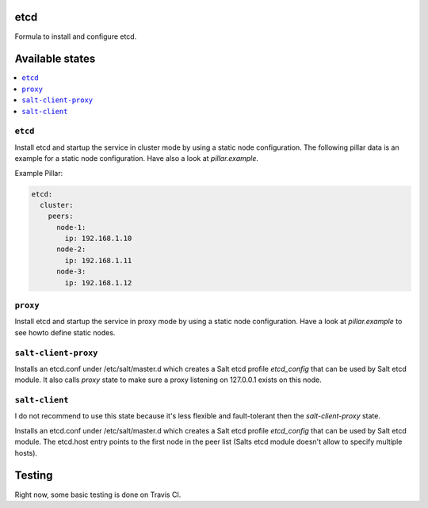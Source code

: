 .. image:: https://travis-ci.org/RobertFach/etcd-formula.svg?branch=master
    :target: https://travis-ci.org/RobertFach/etcd-formula

etcd
====

Formula to install and configure etcd.

.. note::

Available states
================

.. contents::
    :local:

``etcd``
----------

Install etcd and startup the service in cluster mode by using a static node configuration. The following pillar
data is an example for a static node configuration. Have also a look at `pillar.example`.

Example Pillar:

.. code:: yaml

  etcd:
    cluster:
      peers:
        node-1:
          ip: 192.168.1.10
        node-2:
          ip: 192.168.1.11
        node-3:
          ip: 192.168.1.12

``proxy``
---------

Install etcd and startup the service in proxy mode by using a static node configuration. Have a look at
`pillar.example` to see howto define static nodes.

``salt-client-proxy``
---------------------

Installs an etcd.conf under /etc/salt/master.d which creates a Salt etcd profile `etcd_config` that can be used
by Salt etcd module. It also calls `proxy` state to make sure a proxy listening on 127.0.0.1 exists on this node.

``salt-client``
---------------

I do not recommend to use this state because it's less flexible and fault-tolerant then the `salt-client-proxy` state.

Installs an etcd.conf under /etc/salt/master.d which creates a Salt etcd profile `etcd_config` that can be used
by Salt etcd module. The etcd.host entry points to the first node in the peer list (Salts etcd module doesn't allow to specify multiple hosts).


Testing
=======

Right now, some basic testing is done on Travis CI.

